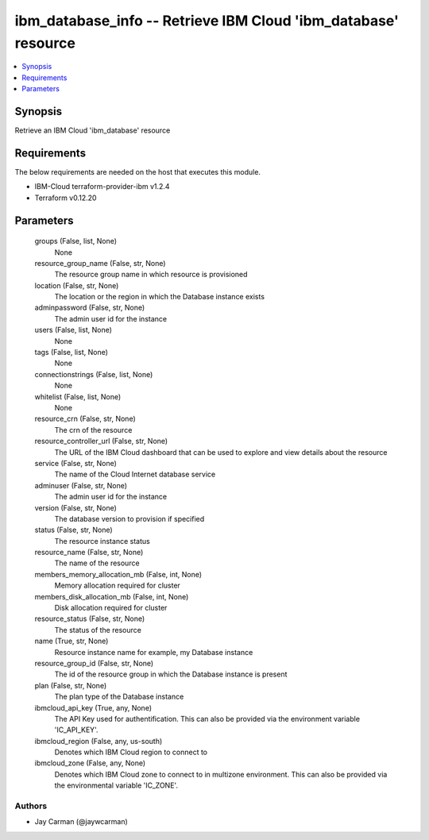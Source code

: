
ibm_database_info -- Retrieve IBM Cloud 'ibm_database' resource
===============================================================

.. contents::
   :local:
   :depth: 1


Synopsis
--------

Retrieve an IBM Cloud 'ibm_database' resource



Requirements
------------
The below requirements are needed on the host that executes this module.

- IBM-Cloud terraform-provider-ibm v1.2.4
- Terraform v0.12.20



Parameters
----------

  groups (False, list, None)
    None


  resource_group_name (False, str, None)
    The resource group name in which resource is provisioned


  location (False, str, None)
    The location or the region in which the Database instance exists


  adminpassword (False, str, None)
    The admin user id for the instance


  users (False, list, None)
    None


  tags (False, list, None)
    None


  connectionstrings (False, list, None)
    None


  whitelist (False, list, None)
    None


  resource_crn (False, str, None)
    The crn of the resource


  resource_controller_url (False, str, None)
    The URL of the IBM Cloud dashboard that can be used to explore and view details about the resource


  service (False, str, None)
    The name of the Cloud Internet database service


  adminuser (False, str, None)
    The admin user id for the instance


  version (False, str, None)
    The database version to provision if specified


  status (False, str, None)
    The resource instance status


  resource_name (False, str, None)
    The name of the resource


  members_memory_allocation_mb (False, int, None)
    Memory allocation required for cluster


  members_disk_allocation_mb (False, int, None)
    Disk allocation required for cluster


  resource_status (False, str, None)
    The status of the resource


  name (True, str, None)
    Resource instance name for example, my Database instance


  resource_group_id (False, str, None)
    The id of the resource group in which the Database instance is present


  plan (False, str, None)
    The plan type of the Database instance


  ibmcloud_api_key (True, any, None)
    The API Key used for authentification. This can also be provided via the environment variable 'IC_API_KEY'.


  ibmcloud_region (False, any, us-south)
    Denotes which IBM Cloud region to connect to


  ibmcloud_zone (False, any, None)
    Denotes which IBM Cloud zone to connect to in multizone environment. This can also be provided via the environmental variable 'IC_ZONE'.













Authors
~~~~~~~

- Jay Carman (@jaywcarman)

